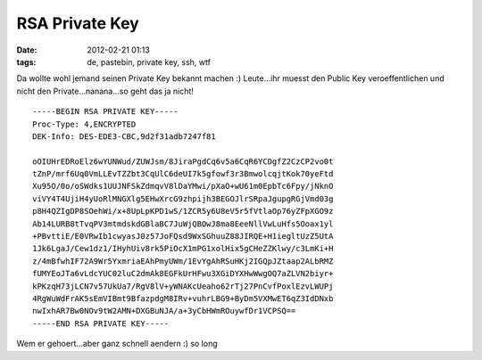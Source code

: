 RSA Private Key
###############
:date: 2012-02-21 01:13
:tags: de, pastebin, private key, ssh, wtf

Da wollte wohl jemand seinen Private Key bekannt machen :) Leute...ihr
muesst den Public Key veroeffentlichen und nicht den
Private...nanana...so geht das ja nicht!

::

    -----BEGIN RSA PRIVATE KEY-----
    Proc-Type: 4,ENCRYPTED
    DEK-Info: DES-EDE3-CBC,9d2f31adb7247f81

    oOIUHrEDRoElz6wYUNWud/ZUWJsm/8JiraPgdCq6v5a6CqR6YCDgfZ2CzCP2vo0t
    tZnP/mrf6Uq0VmLLEvTZZbt3CqUlC6deUI7k5gfowf3r3BmwolcqjtKok70yeFtd
    Xu95O/0o/oSWdks1UUJNFSkZdmqvV8lDaYMwi/pXaO+wU61m0EpbTc6Fpy/jNknO
    viVY4T4UjiH4yUoRlMNGXlg5EHwXrcG9zhpijh3BEGOJlrSRpaJgupgRGjVmd03g
    p8H4QZIgDP8SOehWi/x+8UpLpKPD1wS/1ZCR5y6U8eV5r5fVtlaOp76yZFpXGO9z
    Ab14LURB8tTvqPV3mtmdskdGBlaBC7JuWjQBOwJ8ma8EeeNllVwLuHfs5Ooax1yl
    +PBvttiE/E0VRwIb1cwyasJ0z57JoFQsd9WxSGhuuZ88JIRQE+H1iegltUzZ5UtA
    1Jk6LgaJ/Cew1dz1/IHyhUiv8rk5PiOcX1mPG1xolHix5gCHeZZKlwy/c3LmKi+H
    z/4mBfwhIF72A9Wr5YxmriaEAhPmyUWm/1EvYgAhRSuHKj2IGQpJZtaap2ALbRMZ
    fUMYEoJTa6vLdcYUC02luC2dmAk8EGFkUrHFwu3XGiDYXHwWwgOQ7aZLVN2biyr+
    kPKzqH73jLCN7v57UkUa7/RgV8lV+yWNAKcUeaho62rTj27PnCvfPoxlEzvLWUPj
    4RgWuWdFrAK5sEmVIBmt9BfazpdgM8IRv+vuhrLBG9+ByDm5VXMwET6qZ3IdDNxb
    nwIxhAR7Bw0NOv9tW2AMN+DXGBuNJA/a+3yCbHWmROuywfDr1VCPSQ==
    -----END RSA PRIVATE KEY-----

Wem er gehoert...aber ganz schnell aendern :) so long
